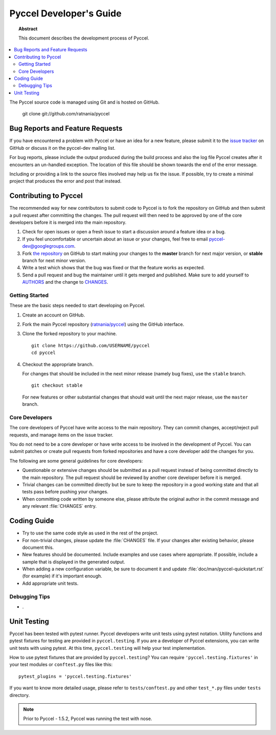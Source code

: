 .. highlight:: console

Pyccel Developer's Guide
========================

.. topic:: Abstract

   This document describes the development process of Pyccel.

.. contents::
   :local:

The Pyccel source code is managed using Git and is hosted on GitHub.

    git clone git://github.com/ratnania/pyccel

.. .. rubric:: Community
.. 
.. pyccel-users <pyccel-users@googlegroups.com>
..     Mailing list for user support.
.. 
.. pyccel-dev <pyccel-dev@googlegroups.com>
..     Mailing list for development related discussions.
.. 
.. #pyccel-doc on irc.freenode.net
..     IRC channel for development questions and user support.


Bug Reports and Feature Requests
--------------------------------

If you have encountered a problem with Pyccel or have an idea for a new
feature, please submit it to the `issue tracker`_ on GitHub or discuss it
on the pyccel-dev mailing list.

For bug reports, please include the output produced during the build process
and also the log file Pyccel creates after it encounters an un-handled
exception.  The location of this file should be shown towards the end of the
error message.

Including or providing a link to the source files involved may help us fix the
issue.  If possible, try to create a minimal project that produces the error
and post that instead.

.. _`issue tracker`: https://github.com/ratnania/pyccel/issues


Contributing to Pyccel
----------------------

The recommended way for new contributors to submit code to Pyccel is to fork
the repository on GitHub and then submit a pull request after
committing the changes.  The pull request will then need to be approved by one
of the core developers before it is merged into the main repository.

#. Check for open issues or open a fresh issue to start a discussion around a
   feature idea or a bug.
#. If you feel uncomfortable or uncertain about an issue or your changes, feel
   free to email pyccel-dev@googlegroups.com.
#. Fork `the repository`_ on GitHub to start making your changes to the
   **master** branch for next major version, or **stable** branch for next
   minor version.
#. Write a test which shows that the bug was fixed or that the feature works
   as expected.
#. Send a pull request and bug the maintainer until it gets merged and
   published. Make sure to add yourself to AUTHORS_ and the change to
   CHANGES_.

.. _`the repository`: https://github.com/ratnania/pyccel
.. _AUTHORS: https://github.com/ratnania/pyccel/blob/master/AUTHORS
.. _CHANGES: https://github.com/ratnania/pyccel/blob/master/CHANGES


Getting Started
~~~~~~~~~~~~~~~

These are the basic steps needed to start developing on Pyccel.

#. Create an account on GitHub.

#. Fork the main Pyccel repository (`ratnania/pyccel
   <https://github.com/ratnania/pyccel>`_) using the GitHub interface.

#. Clone the forked repository to your machine. ::

       git clone https://github.com/USERNAME/pyccel
       cd pyccel

#. Checkout the appropriate branch.

   For changes that should be included in the next minor release (namely bug
   fixes), use the ``stable`` branch. ::

       git checkout stable

   For new features or other substantial changes that should wait until the
   next major release, use the ``master`` branch.

.. #. Optional: setup a virtual environment. ::
.. 
..        virtualenv ~/pyccelenv
..        . ~/pyccelenv/bin/activate
..        pip install -e .
.. 
.. #. Create a new working branch.  Choose any name you like. ::
.. 
..        git checkout -b feature-xyz
.. 
.. #. Hack, hack, hack.
.. 
..    For tips on working with the code, see the `Coding Guide`_.
.. 
.. #. Test, test, test.  Possible steps:
.. 
..    * Run the unit tests::
.. 
..        pip install .[test,websupport]
..        make test
.. 
..    * Again, it's useful to turn on deprecation warnings on so they're shown in
..      the test output::
.. 
..        PYTHONWARNINGS=all make test
.. 
..    * Arguments to pytest can be passed via tox, e.g. in order to run a
..      particular test::
.. 
..        tox -e py27 tests/test_module.py::test_new_feature
.. 
..    * Build the documentation and check the output for different builders::
.. 
..        make docs target="clean html latexpdf"
.. 
..    * Run code style checks and type checks (type checks require mypy)::
.. 
..        make style-check
..        make type-check
.. 
..    * Run the unit tests under different Python environments using
..      :program:`tox`::
.. 
..        pip install tox
..        tox -v
.. 
..    * Add a new unit test in the ``tests`` directory if you can.
.. 
..    * For bug fixes, first add a test that fails without your changes and passes
..      after they are applied.
.. 
..    * Tests that need a pyccel-build run should be integrated in one of the
..      existing test modules if possible.  New tests that to ``@with_app`` and
..      then ``build_all`` for a few assertions are not good since *the test suite
..      should not take more than a minute to run*.
.. 
.. #. Please add a bullet point to :file:`CHANGES` if the fix or feature is not
..    trivial (small doc updates, typo fixes).  Then commit::
.. 
..        git commit -m '#42: Add useful new feature that does this.'
.. 
..    GitHub recognizes certain phrases that can be used to automatically
..    update the issue tracker.
.. 
..    For example::
.. 
..        git commit -m 'Closes #42: Fix invalid markup in docstring of Foo.bar.'
.. 
..    would close issue #42.
.. 
.. #. Push changes in the branch to your forked repository on GitHub. ::
.. 
..        git push origin feature-xyz
.. 
.. #. Submit a pull request from your branch to the respective branch (``master``
..    or ``stable``) on ``ratnania/pyccel`` using the GitHub interface.
.. 
.. #. Wait for a core developer to review your changes.


Core Developers
~~~~~~~~~~~~~~~

The core developers of Pyccel have write access to the main repository.  They
can commit changes, accept/reject pull requests, and manage items on the issue
tracker.

You do not need to be a core developer or have write access to be involved in
the development of Pyccel.  You can submit patches or create pull requests
from forked repositories and have a core developer add the changes for you.

The following are some general guidelines for core developers:

* Questionable or extensive changes should be submitted as a pull request
  instead of being committed directly to the main repository.  The pull
  request should be reviewed by another core developer before it is merged.

* Trivial changes can be committed directly but be sure to keep the repository
  in a good working state and that all tests pass before pushing your changes.

* When committing code written by someone else, please attribute the original
  author in the commit message and any relevant :file:`CHANGES` entry.


Coding Guide
------------

* Try to use the same code style as used in the rest of the project. 

* For non-trivial changes, please update the :file:`CHANGES` file.  If your
  changes alter existing behavior, please document this.

* New features should be documented.  Include examples and use cases where
  appropriate.  If possible, include a sample that is displayed in the
  generated output.

* When adding a new configuration variable, be sure to document it and update
  :file:`doc/man/pyccel-quickstart.rst` (for example) if it's important enough.

* Add appropriate unit tests.


Debugging Tips
~~~~~~~~~~~~~~

* .

Unit Testing
------------

Pyccel has been tested with pytest runner. Pyccel developers write unit tests
using pytest notation. Utility functions and pytest fixtures for testing are
provided in ``pyccel.testing``. If you are a developer of Pyccel extensions,
you can write unit tests with using pytest. At this time, ``pyccel.testing``
will help your test implementation.

How to use pytest fixtures that are provided by ``pyccel.testing``?
You can require ``'pyccel.testing.fixtures'`` in your test modules or
``conftest.py`` files like this::

   pytest_plugins = 'pyccel.testing.fixtures'

If you want to know more detailed usage, please refer to ``tests/conftest.py``
and other ``test_*.py`` files under ``tests`` directory.

.. note::

   Prior to Pyccel - 1.5.2, Pyccel was running the test with nose.

.. versionadded:: 1.6
   ``pyccel.testing`` as a experimental.
